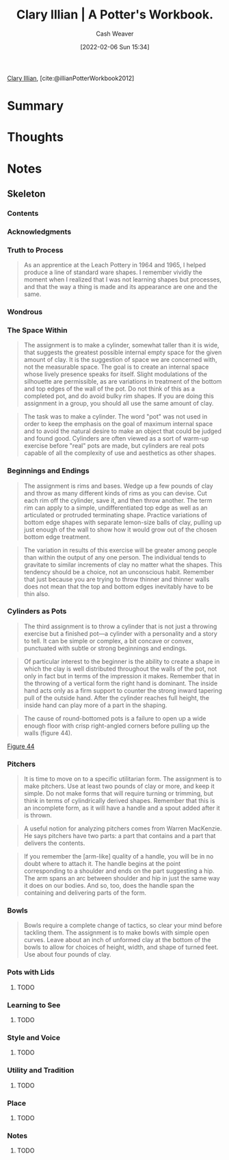 :PROPERTIES:
:ROAM_REFS: [cite:@illianPotterWorkbook2012]
:ID:       3f493f0a-aac1-43b6-be22-9711b921f6d8
:DIR:      /home/cashweaver/proj/roam/attachments/3f493f0a-aac1-43b6-be22-9711b921f6d8
:END:
#+title: Clary Illian | A Potter's Workbook.
#+author: Cash Weaver
#+date: [2022-02-06 Sun 15:34]
#+startup: overview
#+filetags: reference
#+hugo_auto_set_lastmod: t
 
[[id:d803ea14-0a14-439c-83ff-c8e2490782b5][Clary Illian]], [cite:@illianPotterWorkbook2012]

* Summary
* Thoughts
* Notes
:PROPERTIES:
:NOTER_DOCUMENT: attachments/3f493f0a-aac1-43b6-be22-9711b921f6d8/a_potters_workbook.pdf
:NOTER_PAGE: 80
:END:

** Skeleton

*** Contents
:PROPERTIES:
:NOTER_PAGE: 8
:END:

*** Acknowledgments
:PROPERTIES:
:NOTER_PAGE: 10
:END:

*** Truth to Process
:PROPERTIES:
:NOTER_PAGE: 14
:END:

#+begin_quote
As an apprentice at the Leach Pottery in 1964 and 1965, I helped produce a line of standard ware shapes. I remember vividly the moment when I realized that I was not learning shapes but processes, and that the way a thing is made and its appearance are one and the same.
#+end_quote

*** Wondrous
:PROPERTIES:
:NOTER_PAGE: 17
:END:

*** The Space Within
:PROPERTIES:
:NOTER_PAGE: 21
:ID:       dee6e7d8-446d-4a94-8aca-fd226b4c2117
:END:

#+begin_quote
The assignment is to make a cylinder, somewhat taller than it is wide, that suggests the greatest possible internal empty space for the given amount of clay. It is the suggestion of space we are concerned with, not the measurable space. The goal is to create an internal space whose lively presence speaks for itself. Slight modulations of the silhouette are permissible, as are variations in treatment of the bottom and top edges of the wall of the pot. Do not think of this as a completed pot, and do avoid bulky rim shapes. If you are doing this assignment in a group, you should all use the same amount of clay.
#+end_quote

#+begin_quote
The task was to make a cylinder. The word "pot" was not used in order to keep the emphasis on the goal of maximum internal space and to avoid the natural desire to make an object that could be judged and found good. Cylinders are often viewed as a sort of warm-up exercise before "real" pots are made, but cylinders are real pots capable of all the complexity of use and aesthetics as other shapes.
#+end_quote

*** Beginnings and Endings
:PROPERTIES:
:NOTER_PAGE: 27
:ID:       5c339128-b0bd-49bd-a7a3-7539af35f024
:END:

#+begin_quote
The assignment is rims and bases. Wedge up a few pounds of clay and throw as many different kinds of rims as you can devise. Cut each rim off the cylinder, save it, and then throw another. The term rim can apply to a simple, undifferentiated top edge as well as an articulated or protruded terminating shape. Practice variations of bottom edge shapes with separate lemon-size balls of clay, pulling up just enough of the wall to show how it would grow out of the chosen bottom edge treatment.
#+end_quote

#+begin_quote
The variation in results of this exercise will be greater among people than within the output of any one person. The individual tends to gravitate to similar increments of clay no matter what the shapes. This tendency should be a choice, not an unconscious habit. Remember that just because you are trying to throw thinner and thinner walls does not mean that the top and bottom edges inevitably have to be thin also.
#+end_quote

*** Cylinders as Pots
:PROPERTIES:
:NOTER_PAGE: 34
:ID:       063d5b45-a1a7-457c-a50c-ccdc97e97058
:END:

#+begin_quote
The third assignment is to throw a cylinder that is not just a throwing exercise but a finished pot—a cylinder with a personality and a story to tell. It can be simple or complex, a bit concave or convex, punctuated with subtle or strong beginnings and endings.
#+end_quote

#+begin_quote
Of particular interest to the beginner is the ability to create a shape in which the clay is well distributed throughout the walls of the pot, not only in fact but in terms of the impression it makes. Remember that in the throwing of a vertical form the right hand is dominant. The inside hand acts only as a firm support to counter the strong inward tapering pull of the outside hand. After the cylinder reaches full height, the inside hand can play more of a part in the shaping.
#+end_quote

#+begin_quote
The cause of round-bottomed pots is a failure to open up a wide enough floor with crisp right-angled corners before pulling up the walls (figure 44).
#+end_quote

[[file:~/Pictures/screenshots/2021-12-11-13-23-54_screenshot.png][Figure 44]]

*** Pitchers
:PROPERTIES:
:NOTER_PAGE: 42
:ID:       970480b5-cd47-4024-9574-6c44734dc51f
:END:

#+begin_quote
It is time to move on to a specific utilitarian form. The assignment is to make pitchers. Use at least two pounds of clay or more, and keep it simple. Do not make forms that will require turning or trimming, but think in terms of cylindrically derived shapes. Remember that this is an incomplete form, as it will have a handle and a spout added after it is thrown.
#+end_quote

#+begin_quote
A useful notion for analyzing pitchers comes from Warren MacKenzie. He says pitchers have two parts: a part that contains and a part that delivers the contents.
#+end_quote

#+begin_quote
If you remember the [arm-like] quality of a handle, you will be in no doubt where to attach it. The handle begins at the point corresponding to a shoulder and ends on the part suggesting a hip. The arm spans an arc between shoulder and hip in just the same way it does on our bodies. And so, too, does the handle span the containing and delivering parts of the form.
#+end_quote

*** Bowls
:PROPERTIES:
:NOTER_PAGE: 62
:END:

#+begin_quote
Bowls require a complete change of tactics, so clear your mind before tackling them. The assignment is to make bowls with simple open curves. Leave about an inch of unformed clay at the bottom of the bowls to allow for choices of height, width, and shape of turned feet. Use about four pounds of clay.
#+end_quote

*** Pots with Lids
:PROPERTIES:
:NOTER_PAGE: 80
:END:

**** TODO

*** Learning to See
:PROPERTIES:
:NOTER_PAGE: 93
:END:

**** TODO

*** Style and Voice
:PROPERTIES:
:NOTER_PAGE: 101
:END:

**** TODO

*** Utility and Tradition
:PROPERTIES:
:NOTER_PAGE: 113
:END:

**** TODO

*** Place
:PROPERTIES:
:NOTER_PAGE: 118
:END:

**** TODO

*** Notes
:PROPERTIES:
:NOTER_PAGE: 124
:END:

**** TODO
#+print_bibliography:
